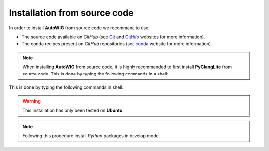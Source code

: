 .. _install-source:

Installation from source code
=============================

In order to install **AutoWIG** from source code we recommand to use:

* The source code available on *GitHub* (see `Git <https://git-scm.com/>`_ and `GitHub <https://github.com/>`_ websites for more information).
* The conda recipes present on *GitHub* repositories (see `conda <http://conda.pydata.org/docs/>`_ website for more information).
 
.. note::

    When installing **AutoWIG** from source code, it is highly recommanded to first install **PyClangLite** from source code.
    This is done by typing the following commands in a shell:
    
    .. literal-include:: https://github.com/StatisKit/PyClangLite/master/conda/build.sh

This is done by typing the following commands in shell:

.. literal-include:: ../conda/build.sh

.. warning::

    This installation has only been tested on **Ubuntu**.
    
.. note::
 
    Following this procedure install *Python* packages in develop mode.
